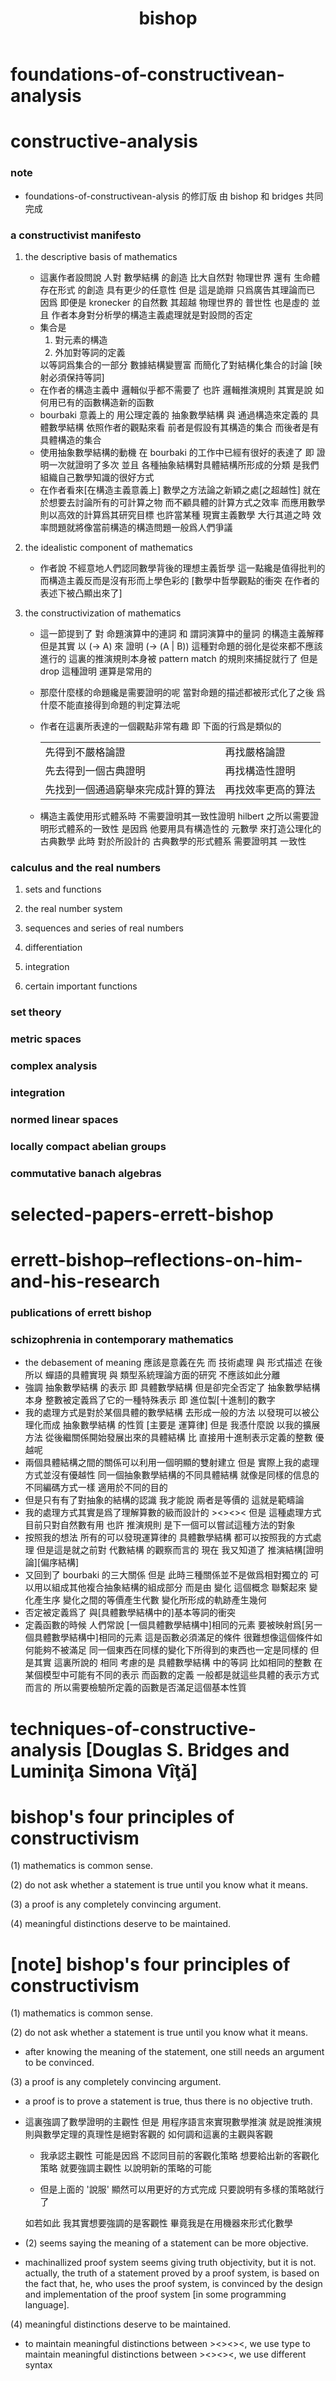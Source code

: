 #+title: bishop

* foundations-of-constructivean-analysis

* constructive-analysis

*** note
    - foundations-of-constructivean-alysis 的修訂版
      由 bishop 和 bridges 共同完成

*** a constructivist manifesto

***** the descriptive basis of mathematics
      - 這裏作者設問說
        人對 數學結構 的創造
        比大自然對 物理世界 還有 生命體存在形式 的創造
        具有更少的任意性
        但是
        這是詭辯
        只爲廣告其理論而已
        因爲
        即便是 kronecker 的自然數
        其超越 物理世界的 普世性 也是虛的
        並且
        作者本身對分析學的構造主義處理就是對設問的否定
      - 集合是
        1. 對元素的構造
        2. 外加對等詞的定義
        以等詞爲集合的一部分
        數據結構變豐富 而簡化了對結構化集合的討論
        [映射必須保持等詞]
      - 在作者的構造主義中
        邏輯似乎都不需要了
        也許
        邏輯推演規則 其實是說 如何用已有的函數構造新的函數
      - bourbaki 意義上的
        用公理定義的 抽象數學結構
        與
        通過構造來定義的 具體數學結構
        依照作者的觀點來看
        前者是假設有其構造的集合
        而後者是有具體構造的集合
      - 使用抽象數學結構的動機
        在 bourbaki 的工作中已經有很好的表達了
        即 證明一次就證明了多次
        並且 各種抽象結構對具體結構所形成的分類
        是我們組織自己數學知識的很好方式
      - 在作者看來[在構造主義意義上]
        數學之方法論之新穎之處[之超越性]
        就在於想要去討論所有的可計算之物
        而不顧具體的計算方式之效率
        而應用數學則以高效的計算爲其研究目標
        也許當某種 現實主義數學 大行其道之時
        效率問題就將像當前構造的構造問題一般爲人們爭議

***** the idealistic component of mathematics
      - 作者說 不經意地人們認同數學背後的理想主義哲學
        這一點纔是值得批判的
        而構造主義反而是沒有形而上學色彩的
        [數學中哲學觀點的衝突 在作者的表述下被凸顯出來了]

***** the constructivization of mathematics
      - 這一節提到了
        對 命題演算中的連詞
        和 謂詞演算中的量詞 的構造主義解釋
        但是其實
        以 (-> A) 來 證明 (-> (A | B)) 這種對命題的弱化是從來都不應該進行的
        這裏的推演規則本身被 pattern match 的規則來捕捉就行了
        但是 drop 這種證明 運算是常用的
      - 那麼什麼樣的命題纔是需要證明的呢
        當對命題的描述都被形式化了之後
        爲什麼不能直接得到命題的判定算法呢
      - 作者在這裏所表達的一個觀點非常有趣
        即 下面的行爲是類似的
        | 先得到不嚴格論證                   | 再找嚴格論證       |
        | 先去得到一個古典證明               | 再找構造性證明     |
        | 先找到一個通過窮舉來完成計算的算法 | 再找效率更高的算法 |
      - 構造主義使用形式體系時
        不需要證明其一致性證明
        hilbert 之所以需要證明形式體系的一致性
        是因爲 他要用具有構造性的 元數學
        來打造公理化的古典數學
        此時 對於所設計的 古典數學的形式體系
        需要證明其 一致性

*** calculus and the real numbers

***** sets and functions

***** the real number system

***** sequences and series of real numbers

***** differentiation

***** integration

***** certain important functions

*** set theory

*** metric spaces

*** complex analysis

*** integration

*** normed linear spaces

*** locally compact abelian groups

*** commutative banach algebras

* selected-papers-errett-bishop

* errett-bishop--reflections-on-him-and-his-research

*** publications of errett bishop

*** schizophrenia in contemporary mathematics
    - the debasement of meaning
      應該是意義在先
      而 技術處理 與 形式描述 在後
      所以 蟬語的具體實現 與 類型系統理論方面的研究 不應該如此分離
    - 強調 抽象數學結構 的表示
      即 具體數學結構
      但是卻完全否定了 抽象數學結構 本身
      整數被定義爲了它的一種特殊表示
      即 進位製[十進制]的數字
    - 我的處理方式是對於某個具體的數學結構
      去形成一般的方法
      以發現可以被公理化而成 抽象數學結構 的性質
      [主要是 運算律]
      但是
      我憑什麼說
      以我的擴展方法
      從後繼關係開始發展出來的具體結構
      比 直接用十進制表示定義的整數 優越呢
    - 兩個具體結構之間的關係可以利用一個明顯的雙射建立
      但是
      實際上我的處理方式並沒有優越性
      同一個抽象數學結構的不同具體結構
      就像是同樣的信息的不同編碼方式一樣
      適用於不同的目的
    - 但是只有有了對抽象的結構的認識
      我才能說 兩者是等價的 這就是範疇論
    - 我的處理方式其實是爲了理解算數的級而設計的
      ><><>< 但是
      這種處理方式目前只對自然數有用
      也許 推演規則 是下一個可以嘗試這種方法的對象
    - 按照我的想法
      所有的可以發現運算律的 具體數學結構
      都可以按照我的方式處理
      但是這是就之前對 代數結構 的觀察而言的
      現在 我又知道了 推演結構[證明論][偏序結構]
    - 又回到了 bourbaki 的三大關係
      但是
      此時三種關係並不是做爲相對獨立的
      可以用以組成其他複合抽象結構的組成部分
      而是由 變化 這個概念 聯繫起來
      變化產生序
      變化之間的等價產生代數
      變化所形成的軌跡產生幾何
    - 否定被定義爲了
      與[具體數學結構中的]基本等詞的衝突
    - 定義函數的時候
      人們常說
      [一個具體數學結構中]相同的元素
      要被映射爲[另一個具體數學結構中]相同的元素
      這是函數必須滿足的條件
      很難想像這個條件如何能夠不被滿足
      同一個東西在同樣的變化下所得到的東西也一定是同樣的
      但是其實 這裏所說的 相同
      考慮的是 具體數學結構 中的等詞
      比如相同的整數 在某個模型中可能有不同的表示
      而函數的定義 一般都是就這些具體的表示方式而言的
      所以需要檢驗所定義的函數是否滿足這個基本性質

* techniques-of-constructive-analysis [Douglas S. Bridges and Luminiţa Simona Vîţă]

* bishop's four principles of constructivism

  (1) mathematics is common sense.

  (2) do not ask whether a statement is true until you know what it means.

  (3) a proof is any completely convincing argument.

  (4) meaningful distinctions deserve to be maintained.

* [note] bishop's four principles of constructivism

  (1) mathematics is common sense.

  (2) do not ask whether a statement is true until you know what it means.

  - after knowing the meaning of the statement,
    one still needs an argument to be convinced.

  (3) a proof is any completely convincing argument.

  - a proof is to prove a statement is true,
    thus there is no objective truth.

  - 這裏強調了數學證明的主觀性
    但是 用程序語言來實現數學推演
    就是說推演規則與數學定理的真理性是絕對客觀的
    如何調和這裏的主觀與客觀

    - 我承認主觀性
      可能是因爲
      不認同目前的客觀化策略
      想要給出新的客觀化策略
      就要強調主觀性 以說明新的策略的可能

    - 但是上面的 '說服'
      顯然可以用更好的方式完成
      只要說明有多樣的策略就行了

    如若如此
    我其實想要強調的是客觀性
    畢竟我是在用機器來形式化數學

  - (2) seems saying the meaning of a statement can be more objective.

  - machinallized proof system seems giving truth objectivity, but it is not.
    actually, the truth of a statement proved by a proof system,
    is based on the fact that, he, who uses the proof system,
    is convinced by the design and implementation
    of the proof system [in some programming language].

  (4) meaningful distinctions deserve to be maintained.

  - to maintain meaningful distinctions between ><><><, we use type
    to maintain meaningful distinctions between ><><><, we use different syntax
